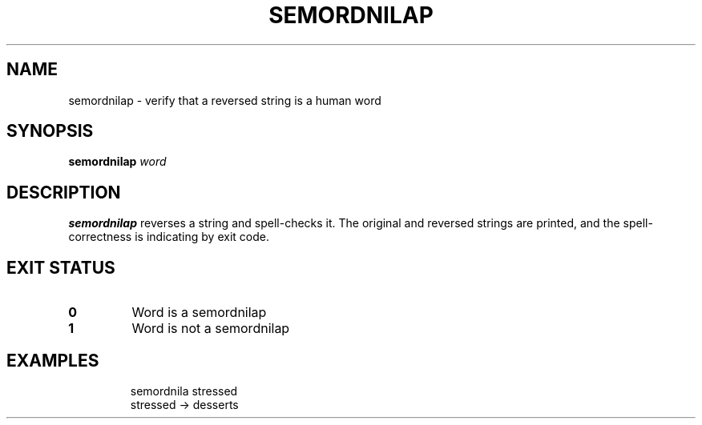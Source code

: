.TH SEMORDNILAP 1
.SH NAME
semordnilap \- verify that a reversed string is a human word
.SH SYNOPSIS
.B semordnilap
.IR word
.SH DESCRIPTION
.B semordnilap
reverses a string and spell-checks it.
The original and reversed strings are printed,
and the spell-correctness is indicating by exit code.
.SH EXIT STATUS
.TP
.B 0
Word is a semordnilap
.TP
.B 1
Word is not a semordnilap
.SH EXAMPLES
.nf
.RS
semordnila stressed
stressed -> desserts
.RE
.fi
